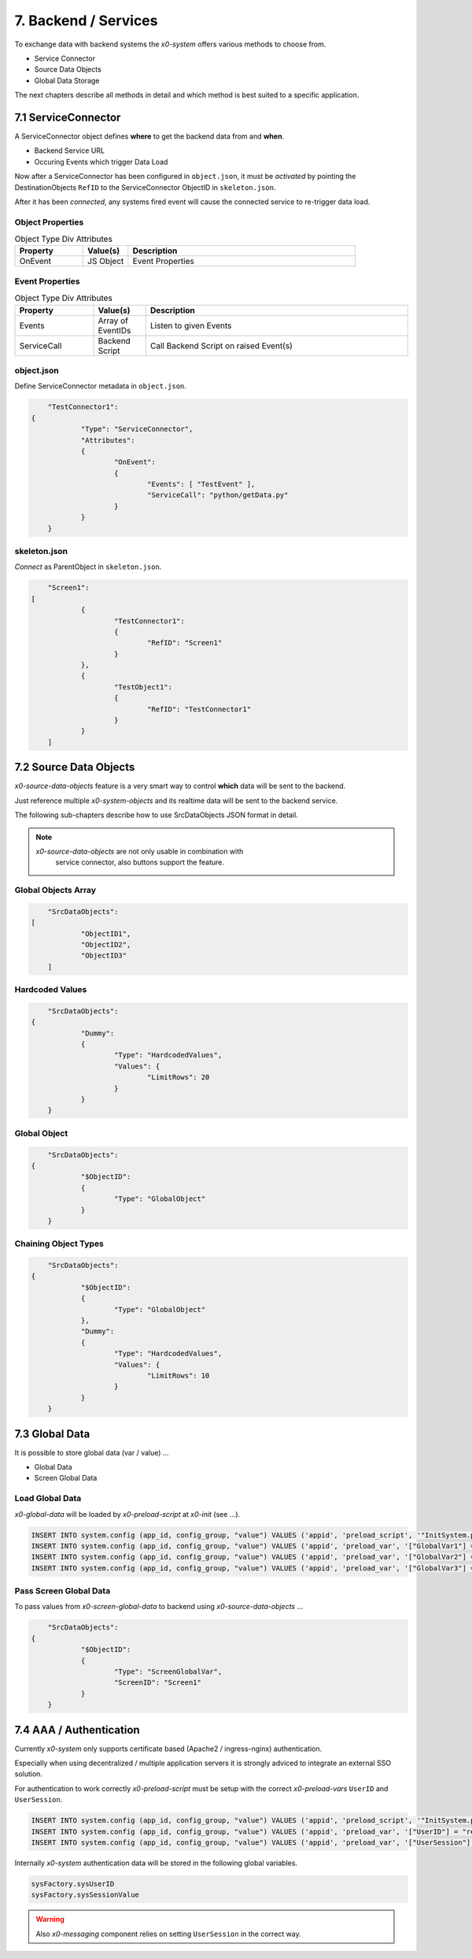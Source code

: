 .. appdev-backend

7. Backend / Services
=====================

To exchange data with backend systems the *x0-system* offers various methods to choose from.

* Service Connector
* Source Data Objects
* Global Data Storage

The next chapters describe all methods in detail and which method is best suited to a
specific application.

7.1 ServiceConnector
--------------------

A ServiceConnector object defines **where** to get the backend data from and **when**.

* Backend Service URL
* Occuring Events which trigger Data Load

Now after a ServiceConnector has been configured in ``object.json``, it must be
*activated* by pointing the DestinationObjects ``RefID`` to the ServiceConnector
ObjectID in ``skeleton.json``.

After it has been *connected*, any systems fired event will cause the connected service
to re-trigger data load.

.. image:: images/x0-service-connector.png
  :alt: image - service connector

Object Properties
*****************

.. table:: Object Type Div Attributes
	:widths: 30 20 100

	+---------------------+----------------------+-------------------------------------------------+
	| **Property**        | **Value(s)**         | **Description**                                 |
	+=====================+======================+=================================================+
	| OnEvent             | JS Object            | Event Properties                                |
	+---------------------+----------------------+-------------------------------------------------+

Event Properties
****************

.. table:: Object Type Div Attributes
	:widths: 30 20 100

	+---------------------+----------------------+-------------------------------------------------+
	| **Property**        | **Value(s)**         | **Description**                                 |
	+=====================+======================+=================================================+
	| Events              | Array of EventIDs    | Listen to given Events                          |
	+---------------------+----------------------+-------------------------------------------------+
	| ServiceCall         | Backend Script       | Call Backend Script on raised Event(s)          |
	+---------------------+----------------------+-------------------------------------------------+

object.json
***********

Define ServiceConnector metadata in ``object.json``.

.. code-block:: javascript

	"TestConnector1":
    {
		"Type": "ServiceConnector",
		"Attributes":
		{
			"OnEvent":
			{
				"Events": [ "TestEvent" ],
				"ServiceCall": "python/getData.py"
			}
		}
	}

skeleton.json
*************

*Connect* as ParentObject in ``skeleton.json``.

.. code-block:: javascript

	"Screen1":
    [
		{
			"TestConnector1":
			{
				"RefID": "Screen1"
			}
		},
		{
			"TestObject1":
			{
				"RefID": "TestConnector1"
			}
		}
	]

7.2 Source Data Objects
-----------------------

*x0-source-data-objects* feature is a very smart way to control **which** data will be
sent to the backend.

Just reference multiple *x0-system-objects* and its realtime data will be sent to
the backend service.

The following sub-chapters describe how to use SrcDataObjects JSON format in detail.

.. note::

    *x0-source-data-objects* are not only usable in combination with
	service connector, also buttons support the feature.

Global Objects Array
********************

.. code-block:: javascript

	"SrcDataObjects":
    [
		"ObjectID1",
		"ObjectID2",
		"ObjectID3"
	]

Hardcoded Values
****************

.. code-block:: javascript

	"SrcDataObjects":
    {
		"Dummy":
		{
			"Type": "HardcodedValues",
			"Values": {
				"LimitRows": 20
			}
		}
	}

Global Object
*************

.. code-block:: javascript

	"SrcDataObjects":
    {
		"$ObjectID":
		{
			"Type": "GlobalObject"
		}
	}

Chaining Object Types
*********************

.. code-block:: javascript

	"SrcDataObjects":
    {
		"$ObjectID":
		{
			"Type": "GlobalObject"
		},
		"Dummy":
		{
			"Type": "HardcodedValues",
			"Values": {
				"LimitRows": 10
			}
		}
	}


7.3 Global Data
---------------

It is possible to store global data (var / value) ...

* Global Data
* Screen Global Data

Load Global Data
****************

*x0-global-data* will be loaded by *x0-preload-script* at *x0-init* (see ...).

.. code-block:: sql

	INSERT INTO system.config (app_id, config_group, "value") VALUES ('appid', 'preload_script', '"InitSystem.py"');
	INSERT INTO system.config (app_id, config_group, "value") VALUES ('appid', 'preload_var', '["GlobalVar1"] = "ret_var1"');
	INSERT INTO system.config (app_id, config_group, "value") VALUES ('appid', 'preload_var', '["GlobalVar2"] = "ret_var2"');
	INSERT INTO system.config (app_id, config_group, "value") VALUES ('appid', 'preload_var', '["GlobalVar3"] = "ret_var3"');

Pass Screen Global Data
***********************

To pass values from *x0-screen-global-data* to backend using *x0-source-data-objects* ...

.. code-block:: javascript

	"SrcDataObjects":
    {
		"$ObjectID":
		{
			"Type": "ScreenGlobalVar",
			"ScreenID": "Screen1"
		}
	}

7.4 AAA / Authentication 
------------------------

Currently *x0-system* only supports certificate based (Apache2 / ingress-nginx) 
authentication.

Especially when using decentralized / multiple application servers it is strongly
adviced to integrate an external SSO solution.

For authentication to work correctly *x0-preload-script* must be setup
with the correct *x0-preload-vars* ``UserID`` and ``UserSession``.

.. code-block:: sql

	INSERT INTO system.config (app_id, config_group, "value") VALUES ('appid', 'preload_script', '"InitSystem.py"');
	INSERT INTO system.config (app_id, config_group, "value") VALUES ('appid', 'preload_var', '["UserID"] = "ret_user_id"');
	INSERT INTO system.config (app_id, config_group, "value") VALUES ('appid', 'preload_var', '["UserSession"] = "ret_user_session"');

Internally *x0-system* authentication data will be stored in the following global variables.

.. code-block:: javascript

	sysFactory.sysUserID
	sysFactory.sysSessionValue

.. warning::

    Also *x0-messaging* component relies on setting ``UserSession`` in the correct way.
